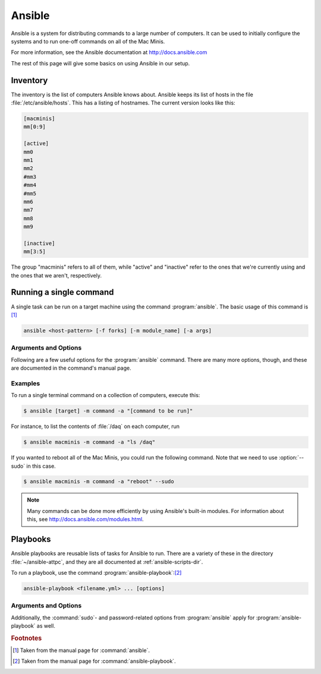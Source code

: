 Ansible
=======

Ansible is a system for distributing commands to a large number of computers. It can be used to initially configure the systems and to run one-off commands on all of the Mac Minis.

For more information, see the Ansible documentation at http://docs.ansible.com

The rest of this page will give some basics on using Ansible in our setup.

..  _ansible-inventory:

Inventory
---------

The inventory is the list of computers Ansible knows about. Ansible keeps its list of hosts in the file :file:`/etc/ansible/hosts`. This has a listing of hostnames. The current version looks like this:

..  code-block:: ini

	[macminis]
	mm[0:9]

	[active]
	mm0
	mm1
	mm2
	#mm3
	#mm4
	#mm5
	mm6
	mm7
	mm8
	mm9

	[inactive]
	mm[3:5]

The group "macminis" refers to all of them, while "active" and "inactive" refer to the ones that we're currently using and the ones that we aren't, respectively.

..  _ansible-command:

Running a single command
------------------------

A single task can be run on a target machine using the command :program:`ansible`. The basic usage of this command is [#f1]_

..  code-block:: bash

	ansible <host-pattern> [-f forks] [-m module_name] [-a args]

Arguments and Options
+++++++++++++++++++++

Following are a few useful options for the :program:`ansible` command. There are many more options, though, and these are documented in the command's manual page.

..  program:: ansible

..  option:: host-pattern

	The hosts to run the command on. This should be an element of the inventory file (see :ref:`ansible-inventory`).

..	option:: -f forks

	Specifies the degree of parallelism, or the number of hosts to run the command on at once. The default is 5. Use 10 to run the command on all ten Mac Minis at once.

..  option:: -m module_name

    Runs the specified module. Some examples are "command" or "shell". See http://docs.ansible.com/modules.html for a full list.

..	option:: -a args

	The arguments to be passed to the module. These should be given in quotes.

..  option:: -s, --sudo

	Uses :command:`sudo` to elevate privileges on the target machine

..  option:: -k, --ask-pass

	Ask for an SSH password instead of using public key authentication. This is useful when setting up a computer for the first time.

.. 	option:: -v, --verbose

	Gives more verbose output. Can be used a number of times. This is useful for debugging.

Examples
++++++++

To run a single terminal command on a collection of computers, execute this:

..	code-block:: bash
	
	$ ansible [target] -m command -a "[command to be run]"

For instance, to list the contents of :file:`/daq` on each computer, run

..  code-block:: bash

	$ ansible macminis -m command -a "ls /daq"

If you wanted to reboot all of the Mac Minis, you could run the following command. Note that we need to use :option:`--sudo` in this case.

..  code-block:: bash

	$ ansible macminis -m command -a "reboot" --sudo

..  note::
	
	Many commands can be done more efficiently by using Ansible's built-in modules. For information about this, see http://docs.ansible.com/modules.html.

Playbooks
---------

Ansible playbooks are reusable lists of tasks for Ansible to run. There are a variety of these in the directory :file:`~/ansible-attpc`, and they are all documented at :ref:`ansible-scripts-dir`.

To run a playbook, use the command :program:`ansible-playbook`:[#f2]_

..  code-block:: bash

	ansible-playbook <filename.yml> ... [options]

Arguments and Options
+++++++++++++++++++++

..  program:: ansible-playbook

..  option:: filename.yml

	The Ansible playbook file(s) to run.

..  option:: -f num

	The degree of parallelism to use. The default is 5.

..  option:: -l subset

	Limit the execution to a subset of the hosts specified in the playbook file. 

Additionally, the :command:`sudo`- and password-related options from :program:`ansible` apply for :program:`ansible-playbook` as well.

..  rubric:: Footnotes

..  [#f1] Taken from the manual page for :command:`ansible`.
..  [#f2] Taken from the manual page for :command:`ansible-playbook`.
